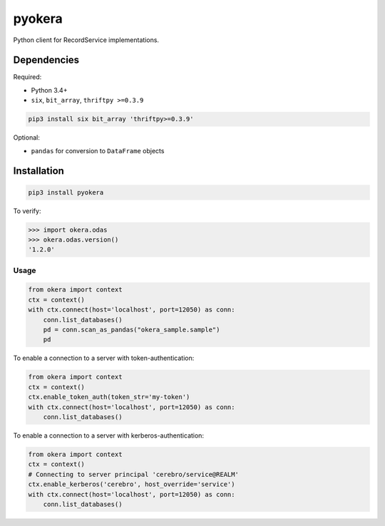pyokera
=========

Python client for RecordService implementations.

Dependencies
------------

Required:

-  Python 3.4+

-  ``six``, ``bit_array``, ``thriftpy >=0.3.9``

.. code:: shell

    pip3 install six bit_array 'thriftpy>=0.3.9'

Optional:

-  ``pandas`` for conversion to ``DataFrame`` objects

Installation
------------

.. code:: shell

    pip3 install pyokera

To verify:

.. code:: python

    >>> import okera.odas
    >>> okera.odas.version()
    '1.2.0'

Usage
~~~~~

.. code:: python

    from okera import context
    ctx = context()
    with ctx.connect(host='localhost', port=12050) as conn:
        conn.list_databases()
        pd = conn.scan_as_pandas("okera_sample.sample")
        pd

To enable a connection to a server with token-authentication:

.. code:: python

    from okera import context
    ctx = context()
    ctx.enable_token_auth(token_str='my-token')
    with ctx.connect(host='localhost', port=12050) as conn:
        conn.list_databases()

To enable a connection to a server with kerberos-authentication:

.. code:: python

    from okera import context
    ctx = context()
    # Connecting to server principal 'cerebro/service@REALM'
    ctx.enable_kerberos('cerebro', host_override='service')
    with ctx.connect(host='localhost', port=12050) as conn:
        conn.list_databases()
